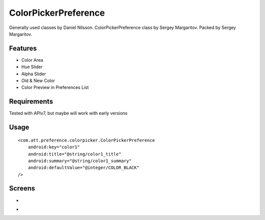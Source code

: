 ====================
ColorPickerPreference
====================

Generally used classes by Daniel Nilsson.
ColorPickerPreference class by Sergey Margaritov.
Packed by Sergey Margaritov.

Features
========

* Color Area
* Hue Slider
* Alpha Slider
* Old & New Color
* Color Preview in Preferences List

Requirements
============

Tested with APIv7, but maybe will work with early versions

Usage
=====

::

    <com.att.preference.colorpicker.ColorPickerPreference
        android:key="color1"
        android:title="@string/color1_title"
        android:summary="@string/color1_summary"
        android:defaultValue="@integer/COLOR_BLACK"
    />

Screens
=======

* .. image:: https://github.com/attenzione/android-ColorPickerPreference/raw/master/screen_1.png

* .. image:: https://github.com/attenzione/android-ColorPickerPreference/raw/master/screen_2.png